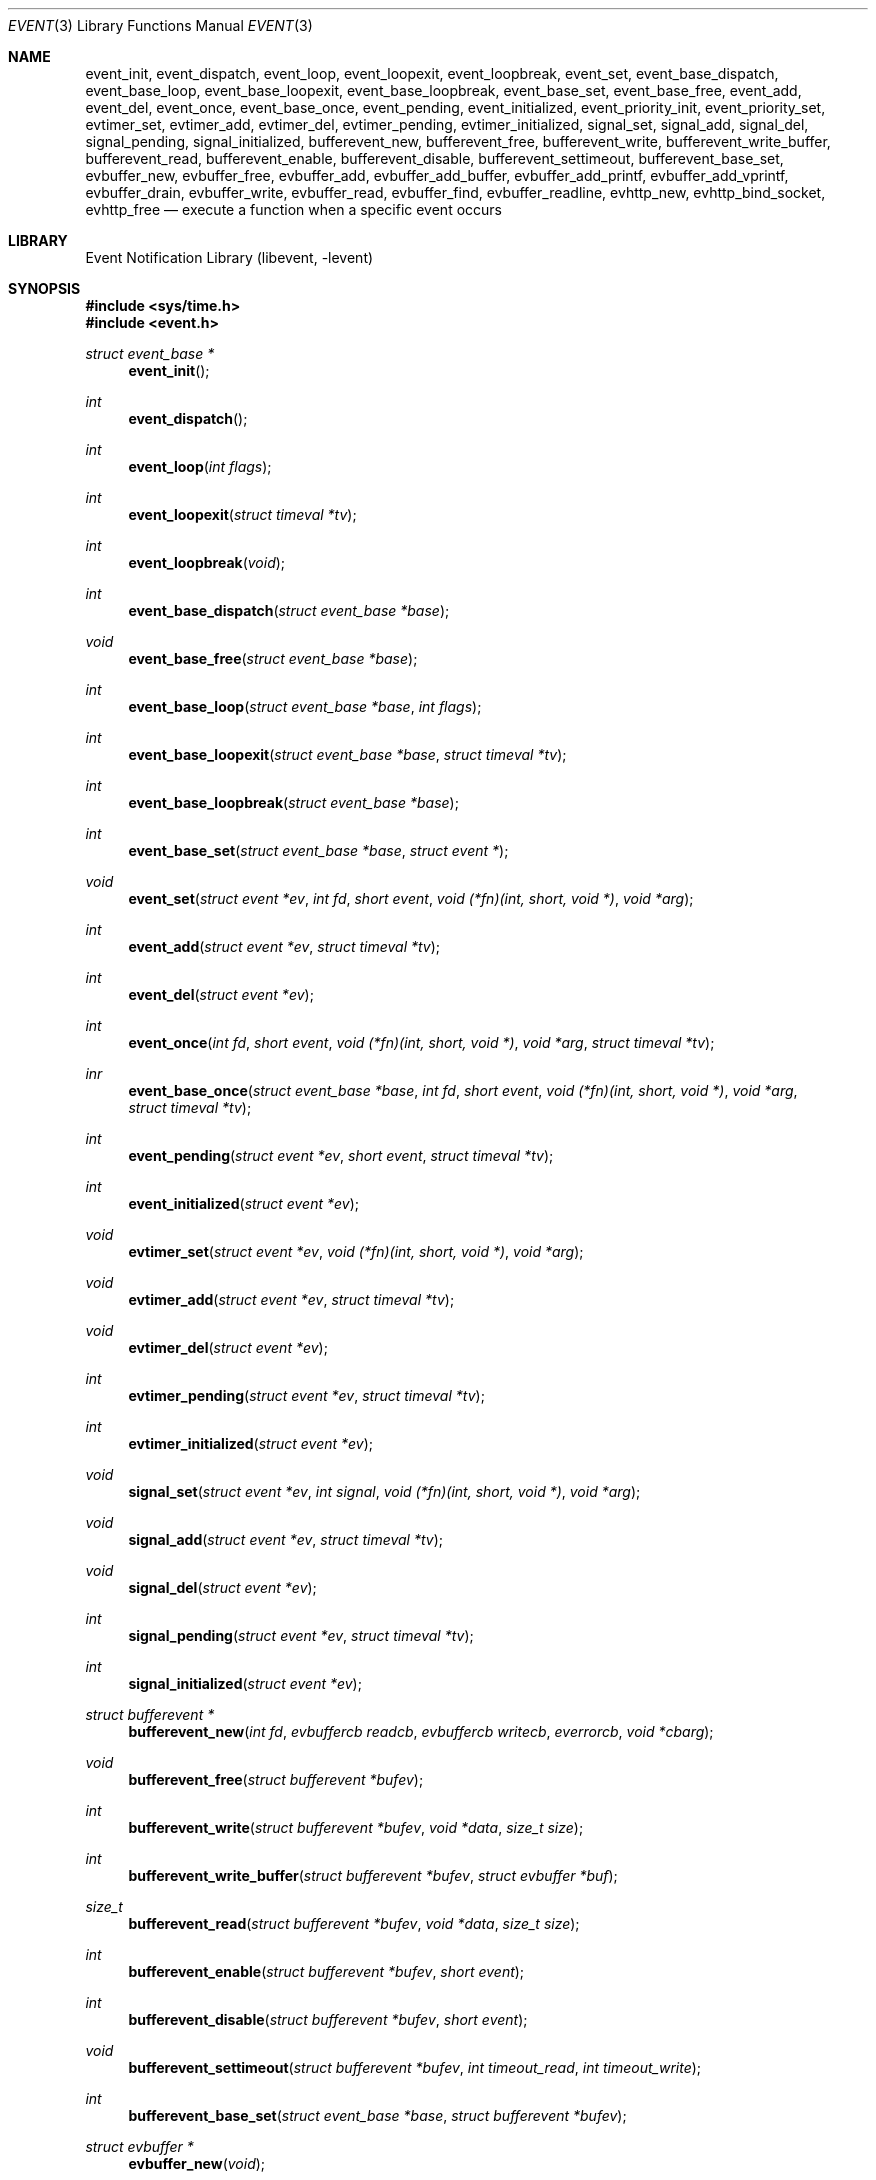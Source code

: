 .\"	$NetBSD: event.3,v 1.11 2008/05/16 20:24:57 peter Exp $
.\"	$OpenBSD: event.3,v 1.4 2002/07/12 18:50:48 provos Exp $
.\"
.\" Copyright (c) 2000 Artur Grabowski <art@openbsd.org>
.\" All rights reserved.
.\"
.\" Redistribution and use in source and binary forms, with or without
.\" modification, are permitted provided that the following conditions
.\" are met:
.\"
.\" 1. Redistributions of source code must retain the above copyright
.\"    notice, this list of conditions and the following disclaimer.
.\" 2. Redistributions in binary form must reproduce the above copyright
.\"    notice, this list of conditions and the following disclaimer in the
.\"    documentation and/or other materials provided with the distribution.
.\" 3. The name of the author may not be used to endorse or promote products
.\"    derived from this software without specific prior written permission.
.\"
.\" THIS SOFTWARE IS PROVIDED ``AS IS'' AND ANY EXPRESS OR IMPLIED WARRANTIES,
.\" INCLUDING, BUT NOT LIMITED TO, THE IMPLIED WARRANTIES OF MERCHANTABILITY
.\" AND FITNESS FOR A PARTICULAR PURPOSE ARE DISCLAIMED. IN NO EVENT SHALL
.\" THE AUTHOR BE LIABLE FOR ANY DIRECT, INDIRECT, INCIDENTAL, SPECIAL,
.\" EXEMPLARY, OR CONSEQUENTIAL  DAMAGES (INCLUDING, BUT NOT LIMITED TO,
.\" PROCUREMENT OF SUBSTITUTE GOODS OR SERVICES; LOSS OF USE, DATA, OR PROFITS;
.\" OR BUSINESS INTERRUPTION) HOWEVER CAUSED AND ON ANY THEORY OF LIABILITY,
.\" WHETHER IN CONTRACT, STRICT LIABILITY, OR TORT (INCLUDING NEGLIGENCE OR
.\" OTHERWISE) ARISING IN ANY WAY OUT OF THE USE OF THIS SOFTWARE, EVEN IF
.\" ADVISED OF THE POSSIBILITY OF SUCH DAMAGE.
.\"
.Dd May 14, 2008
.Dt EVENT 3
.Os
.Sh NAME
.Nm event_init ,
.Nm event_dispatch ,
.Nm event_loop ,
.Nm event_loopexit ,
.Nm event_loopbreak ,
.Nm event_set ,
.Nm event_base_dispatch ,
.Nm event_base_loop ,
.Nm event_base_loopexit ,
.Nm event_base_loopbreak ,
.Nm event_base_set ,
.Nm event_base_free ,
.Nm event_add ,
.Nm event_del ,
.Nm event_once ,
.Nm event_base_once ,
.Nm event_pending ,
.Nm event_initialized ,
.Nm event_priority_init ,
.Nm event_priority_set ,
.Nm evtimer_set ,
.Nm evtimer_add ,
.Nm evtimer_del ,
.Nm evtimer_pending ,
.Nm evtimer_initialized ,
.Nm signal_set ,
.Nm signal_add ,
.Nm signal_del ,
.Nm signal_pending ,
.Nm signal_initialized ,
.Nm bufferevent_new ,
.Nm bufferevent_free ,
.Nm bufferevent_write ,
.Nm bufferevent_write_buffer ,
.Nm bufferevent_read ,
.Nm bufferevent_enable ,
.Nm bufferevent_disable ,
.Nm bufferevent_settimeout ,
.Nm bufferevent_base_set ,
.Nm evbuffer_new ,
.Nm evbuffer_free ,
.Nm evbuffer_add ,
.Nm evbuffer_add_buffer ,
.Nm evbuffer_add_printf ,
.Nm evbuffer_add_vprintf ,
.Nm evbuffer_drain ,
.Nm evbuffer_write ,
.Nm evbuffer_read ,
.Nm evbuffer_find ,
.Nm evbuffer_readline ,
.Nm evhttp_new ,
.Nm evhttp_bind_socket ,
.Nm evhttp_free
.Nd execute a function when a specific event occurs
.Sh LIBRARY
.Lb libevent
.Sh SYNOPSIS
.In sys/time.h
.In event.h
.Ft "struct event_base *"
.Fn event_init
.Ft int
.Fn event_dispatch
.Ft int
.Fn event_loop "int flags"
.Ft int
.Fn event_loopexit "struct timeval *tv"
.Ft int
.Fn event_loopbreak void
.Ft int
.Fn event_base_dispatch "struct event_base *base"
.Ft void
.Fn event_base_free "struct event_base *base"
.Ft int
.Fn event_base_loop "struct event_base *base" "int flags"
.Ft int
.Fn event_base_loopexit "struct event_base *base" "struct timeval *tv"
.Ft int
.Fn event_base_loopbreak "struct event_base *base"
.Ft int
.Fn event_base_set "struct event_base *base" "struct event *"
.Ft void
.Fn event_set "struct event *ev" "int fd" "short event" "void (*fn)(int, short, void *)" "void *arg"
.Ft int
.Fn event_add "struct event *ev" "struct timeval *tv"
.Ft int
.Fn event_del "struct event *ev"
.Ft int
.Fn event_once "int fd" "short event" "void (*fn)(int, short, void *)" "void *arg" "struct timeval *tv"
.Ft inr
.Fn event_base_once "struct event_base *base" "int fd" "short event" "void (*fn)(int, short, void *)" "void *arg" "struct timeval *tv"
.Ft int
.Fn event_pending "struct event *ev" "short event" "struct timeval *tv"
.Ft int
.Fn event_initialized "struct event *ev"
.Ft void
.Fn evtimer_set "struct event *ev" "void (*fn)(int, short, void *)" "void *arg"
.Ft void
.Fn evtimer_add "struct event *ev" "struct timeval *tv"
.Ft void
.Fn evtimer_del "struct event *ev"
.Ft int
.Fn evtimer_pending "struct event *ev" "struct timeval *tv"
.Ft int
.Fn evtimer_initialized "struct event *ev"
.Ft void
.Fn signal_set "struct event *ev" "int signal" "void (*fn)(int, short, void *)" "void *arg"
.Ft void
.Fn signal_add "struct event *ev" "struct timeval *tv"
.Ft void
.Fn signal_del "struct event *ev"
.Ft int
.Fn signal_pending "struct event *ev" "struct timeval *tv"
.Ft int
.Fn signal_initialized "struct event *ev"
.Ft "struct bufferevent *"
.Fn bufferevent_new "int fd" "evbuffercb readcb" "evbuffercb writecb" "everrorcb" "void *cbarg"
.Ft void
.Fn bufferevent_free "struct bufferevent *bufev"
.Ft int
.Fn bufferevent_write "struct bufferevent *bufev" "void *data" "size_t size"
.Ft int
.Fn bufferevent_write_buffer "struct bufferevent *bufev" "struct evbuffer *buf"
.Ft size_t
.Fn bufferevent_read "struct bufferevent *bufev" "void *data" "size_t size"
.Ft int
.Fn bufferevent_enable "struct bufferevent *bufev" "short event"
.Ft int
.Fn bufferevent_disable "struct bufferevent *bufev" "short event"
.Ft void
.Fn bufferevent_settimeout "struct bufferevent *bufev" "int timeout_read" "int timeout_write"
.Ft int
.Fn bufferevent_base_set "struct event_base *base" "struct bufferevent *bufev"
.Ft "struct evbuffer *"
.Fn evbuffer_new "void"
.Ft void
.Fn evbuffer_free "struct evbuffer *buf"
.Ft int
.Fn evbuffer_add "struct evbuffer *buf" "const void *data" "size_t size"
.Ft int
.Fn evbuffer_add_buffer "struct evbuffer *dst" "struct evbuffer *src"
.Ft int
.Fn evbuffer_add_printf "struct evbuffer *buf" "const char *fmt" "..."
.Ft int
.Fn evbuffer_add_vprintf "struct evbuffer *buf" "const char *fmt" "va_list ap"
.Ft void
.Fn evbuffer_drain "struct evbuffer *buf" "size_t size"
.Ft int
.Fn evbuffer_write "struct evbuffer *buf" "int fd"
.Ft int
.Fn evbuffer_read "struct evbuffer *buf" "int fd" "int size"
.Ft "u_char *"
.Fn evbuffer_find "struct evbuffer *buf" "const u_char *data" "size_t size"
.Ft "char *"
.Fn evbuffer_readline "struct evbuffer *buf"
.Ft "struct evhttp *"
.Fn evhttp_new "struct event_base *base"
.Ft int
.Fn evhttp_bind_socket "struct evhttp *http" "const char *address" "u_short port"
.Ft void
.Fn evhttp_free "struct evhttp *http"
.Ft int
.Fa (*event_sigcb)(void) ;
.Ft volatile sig_atomic_t
.Fa event_gotsig ;
.Sh DESCRIPTION
The
.Nm event
API provides a mechanism to execute a function when a specific event
on a file descriptor occurs or after a given time has passed.
.Pp
The
.Nm event
API needs to be initialized with
.Fn event_init
before it can be used.
.Pp
In order to process events, an application needs to call
.Fn event_dispatch .
This function only returns on error, and should replace the event core
of the application program.
.Pp
The function
.Fn event_set
prepares the event structure
.Fa ev
to be used in future calls to
.Fn event_add
and
.Fn event_del .
The event will be prepared to call the function specified by the
.Fa fn
argument with an
.Fa int
argument indicating the file descriptor, a
.Fa short
argument indicating the type of event, and a
.Fa void *
argument given in the
.Fa arg
argument.
The
.Fa fd
indicates the file descriptor that should be monitored for events.
The events can be either
.Va EV_READ ,
.Va EV_WRITE ,
or both,
indicating that an application can read or write from the file descriptor
respectively without blocking.
.Pp
The function
.Fa fn
will be called with the file descriptor that triggered the event and
the type of event which will be either
.Va EV_TIMEOUT ,
.Va EV_SIGNAL ,
.Va EV_READ ,
or
.Va EV_WRITE .
Additionally, an event which has registered interest in more than one of the
preceeding events, via bitwise-OR to
.Fn event_set ,
can provide its callback function with a bitwise-OR of more than one triggered
event.
The additional flag
.Va EV_PERSIST
makes an
.Fn event_add
persistent until
.Fn event_del
has been called.
.Pp
Once initialized, the
.Fa ev
structure can be used repeatedly with
.Fn event_add
and
.Fn event_del
and does not need to be reinitialized unless the function called and/or
the argument to it are to be changed.
However, when an
.Fa ev
structure has been added to libevent using
.Fn event_add
the structure must persist until the event occurs (assuming
.Fa EV_PERSIST
is not set) or is removed
using
.Fn event_del .
You may not reuse the same
.Fa ev
structure for multiple monitored descriptors; each descriptor
needs its own
.Fa ev .
.Pp
The function
.Fn event_add
schedules the execution of the
.Fa ev
event when the event specified in
.Fn event_set
occurs or in at least the time specified in the
.Fa tv .
If
.Fa tv
is
.Dv NULL ,
no timeout occurs and the function will only be called
if a matching event occurs on the file descriptor.
The event in the
.Fa ev
argument must be already initialized by
.Fn event_set
and may not be used in calls to
.Fn event_set
until it has timed out or been removed with
.Fn event_del .
If the event in the
.Fa ev
argument already has a scheduled timeout, the old timeout will be
replaced by the new one.
.Pp
The function
.Fn event_del
will cancel the event in the argument
.Fa ev .
If the event has already executed or has never been added
the call will have no effect.
.Pp
The functions
.Fn evtimer_set ,
.Fn evtimer_add ,
.Fn evtimer_del ,
.Fn evtimer_initialized ,
and
.Fn evtimer_pending
are abbreviations for common situations where only a timeout is required.
The file descriptor passed will be \-1, and the event type will be
.Va EV_TIMEOUT .
.Pp
The functions
.Fn signal_set ,
.Fn signal_add ,
.Fn signal_del ,
.Fn signal_initialized ,
and
.Fn signal_pending
are abbreviations.
The event type will be a persistent
.Va EV_SIGNAL .
That means
.Fn signal_set
adds
.Va EV_PERSIST .
.Pp
In order to avoid races in signal handlers, the
.Nm event
API provides two variables:
.Va event_sigcb
and
.Va event_gotsig .
A signal handler
sets
.Va event_gotsig
to indicate that a signal has been received.
The application sets
.Va event_sigcb
to a callback function.
After the signal handler sets
.Va event_gotsig ,
.Nm event_dispatch
will execute the callback function to process received signals.
The callback returns 1 when no events are registered any more.
It can return \-1 to indicate an error to the
.Nm event
library, causing
.Fn event_dispatch
to terminate with
.Va errno
set to
.Er EINTR .
.Pp
The function
.Fn event_once
is similar to
.Fn event_set .
However, it schedules a callback to be called exactly once and does not
require the caller to prepare an
.Fa event
structure.
This function supports
.Fa EV_TIMEOUT ,
.Fa EV_READ ,
and
.Fa EV_WRITE .
.Pp
The
.Fn event_pending
function can be used to check if the event specified by
.Fa event
is pending to run.
If
.Va EV_TIMEOUT
was specified and
.Fa tv
is not
.Dv NULL ,
the expiration time of the event will be returned in
.Fa tv .
.Pp
The
.Fn event_initialized
macro can be used to check if an event has been initialized.
.Pp
The
.Nm event_loop
function provides an interface for single pass execution of pending
events.
The flags
.Va EVLOOP_ONCE
and
.Va EVLOOP_NONBLOCK
are recognized.
The
.Nm event_loopexit
function exits from the event loop. The next
.Fn event_loop
iteration after the
given timer expires will complete normally (handling all queued events) then
exit without blocking for events again. Subsequent invocations of
.Fn event_loop
will proceed normally.
The
.Nm event_loopbreak
function exits from the event loop immediately.
.Fn event_loop
will abort after the next event is completed;
.Fn event_loopbreak
is typically invoked from this event's callback. This behavior is analogous
to the "break;" statement. Subsequent invocations of
.Fn event_loop
will proceed normally.
.Pp
It is the responsibility of the caller to provide these functions with
pre-allocated event structures.
.Sh EVENT PRIORITIES
By default
.Nm libevent
schedules all active events with the same priority.
However, sometimes it is desirable to process some events with a higher
priority than others.
For that reason,
.Nm libevent
supports strict priority queues.
Active events with a lower priority are always processed before events
with a higher priority.
.Pp
The number of different priorities can be set initially with the
.Fn event_priority_init
function.
This function should be called before the first call to
.Fn event_dispatch .
The
.Fn event_priority_set
function can be used to assign a priority to an event.
By default,
.Nm libevent
assigns the middle priority to all events unless their priority
is explicitly set.
.Sh THREAD SAFE EVENTS
.Nm Libevent
has experimental support for thread-safe events.
When initializing the library via
.Fn event_init ,
an event base is returned.
This event base can be used in conjunction with calls to
.Fn event_base_set ,
.Fn event_base_dispatch ,
.Fn event_base_loop ,
.Fn event_base_loopexit ,
.Fn bufferevent_base_set
and
.Fn event_base_free .
.Fn event_base_set
should be called after preparing an event with
.Fn event_set ,
as
.Fn event_set
assigns the provided event to the most recently created event base.
.Fn bufferevent_base_set
should be called after preparing a bufferevent with
.Fn bufferevent_new .
.Fn event_base_free
should be used to free memory associated with the event base
when it is no longer needed.
.Sh BUFFERED EVENTS
.Nm libevent
provides an abstraction on top of the regular event callbacks.
This abstraction is called a
.Dq Sy buffered event .
A buffered event provides input and output buffers that get filled
and drained automatically.
The user of a buffered event no longer deals directly with the IO,
but instead is reading from input and writing to output buffers.
.Pp
A new bufferevent is created by
.Fn bufferevent_new .
The parameter
.Fa fd
specifies the file descriptor from which data is read and written to.
This file descriptor is not allowed to be a
.Xr pipe 2 .
The next three parameters are callbacks.
The read and write callback have the following form:
.Ft void
.Fn "(*cb)" "struct bufferevent *bufev" "void *arg" .
The error callback has the following form:
.Ft void
.Fn "(*cb)" "struct bufferevent *bufev" "short what" "void *arg" .
The argument is specified by the fourth parameter
.Fa "cbarg" .
A
.Fa bufferevent struct
pointer is returned on success, NULL on error.
Both the read and the write callback may be NULL.
The error callback has to be always provided.
.Pp
Once initialized, the bufferevent structure can be used repeatedly with
.Fn bufferevent_enable
and
.Fn bufferevent_disable .
The flags parameter can be a combination of
.Va EV_READ
and
.Va EV_WRITE .
When read enabled the bufferevent will try to read from the file
descriptor and call the read callback.
The write callback is executed
whenever the output buffer is drained below the write low watermark,
which is
.Va 0
by default.
.Pp
The
.Fn bufferevent_write
function can be used to write data to the file descriptor.
The data is appended to the output buffer and written to the descriptor
automatically as it becomes available for writing.
.Fn bufferevent_write
returns 0 on success or \-1 on failure.
The
.Fn bufferevent_read
function is used to read data from the input buffer,
returning the amount of data read.
.Pp
If multiple bases are in use,
.Fn bufferevent_base_set
must be called before enabling the bufferevent for the first time.
.Sh NON-BLOCKING HTTP SUPPORT
.Nm libevent
provides a very thin HTTP layer that can be used both to host an HTTP
server and also to make HTTP requests.
An HTTP server can be created by calling
.Fn evhttp_new .
It can be bound to any port and address with the
.Fn evhttp_bind_socket
function.
When the HTTP server is no longer used, it can be freed via
.Fn evhttp_free .
.Pp
To be notified of HTTP requests, a user needs to register callbacks with the
HTTP server.
This can be done by calling
.Fn evhttp_set_cb .
The second argument is the URI for which a callback is being registered.
The corresponding callback will receive an
.Va struct evhttp_request
object that contains all information about the request.
.Pp
This section does not document all the possible function calls; please
check
.Va event.h
for the public interfaces.
.Sh ADDITIONAL NOTES
It is possible to disable support for
.Va epoll , kqueue , devpoll , poll
or
.Va select
by setting the environment variable
.Va EVENT_NOEPOLL , EVENT_NOKQUEUE , EVENT_NODEVPOLL , EVENT_NOPOLL
or
.Va EVENT_NOSELECT ,
respectively.
By setting the environment variable
.Va EVENT_SHOW_METHOD ,
.Nm libevent
displays the kernel notification method that it uses.
.Sh RETURN VALUES
Upon successful completion
.Fn event_add
and
.Fn event_del
return 0.
Otherwise, \-1 is returned and the global variable errno is
set to indicate the error.
.Sh SEE ALSO
.Xr kqueue 2 ,
.Xr poll 2 ,
.Xr evdns 3 ,
.Xr timeout 9
.Sh HISTORY
.Nm
appeared in
.Nx 2.0 .
The
.Nm event
API manpage is based on the
.Xr timeout 9
manpage by Artur Grabowski.
.Sh AUTHORS
The
.Nm event
library was written by Niels Provos.
.Sh BUGS
This documentation is neither complete nor authoritative.
If you are in doubt about the usage of this API then
check the source code to find out how it works, write
up the missing piece of documentation and send it to
me for inclusion in this man page.
